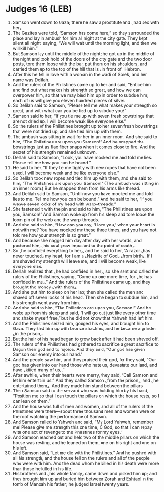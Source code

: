 * Judges 16 (LEB)
:PROPERTIES:
:ID: LEB/07-JUD16
:END:

1. Samson went down to Gaza; there he saw a prostitute and ⌞had sex with her⌟.
2. The Gazites were told, “Samson has come here,” so they surrounded the place and lay in ambush for him all night at the city gate. They kept silent all night, saying, “We will wait until the morning light, and then we will kill him.”
3. But Samson lay until the middle of the night; he got up in the middle of the night and took hold of the doors of the city gate and the two door posts, tore them loose with the bar, put them on his shoulders, and carried them up to the top of the hill that is ⌞in front of⌟ Hebron.
4. After this he fell in love with a woman in the wadi of Sorek, and her name was Delilah.
5. And the rulers of the Philistines came up to her and said, “Entice him and find out what makes his strength so great, and how we can overpower him, so that we may bind him up in order to subdue him; each of us will give you eleven hundred pieces of silver.
6. So Delilah said to Samson, “Please tell me what makes your strength so great, and with what can you be tied up to subdue you?”
7. Samson said to her, “If you tie me up with seven fresh bowstrings that are not dried up, I will become weak like everyone else.”
8. So the rulers of the Philistines brought up to her seven fresh bowstrings that were not dried up, and she tied him up with them.
9. The ambush was sitting in wait for her in an inner room. And she said to him, “The Philistines are upon you Samson!” And he snapped the bowstrings just as flax fiber snaps when it comes close to fire. And the secret of his strength remained unknown.
10. Delilah said to Samson, “Look, you have mocked me and told me lies. Please tell me how you can be bound.”
11. He said to her, “If they tie me tightly with new ropes that have not been used, I will become weak and be like everyone else.”
12. So Delilah took new ropes and tied him up with them, and she said to him, “The Philistines are upon you, Samson!” (The ambush was sitting in an inner room.) But he snapped them from his arms like thread.
13. And Delilah said to Samson, “Until now you have mocked me and told lies to me. Tell me how you can be bound.” And he said to her, “If you weave seven locks of my head with warp-threads.”
14. She fastened it with the pin and said to him, “The Philistines are upon you, Samson!” And Samson woke up from his sleep and tore loose the loom pin of the web and the warp-threads.
15. And she said to him, “How can you say, ‘I love you,’ when your heart is not with me? You have mocked me these three times, and you have not told me how your strength is so great.”
16. And because she nagged him day after day with her words, and pestered him, ⌞his soul grew impatient to the point of death⌟.
17. So ⌞he confided everything to her⌟, and he said to her, “A razor ⌞has never touched⌟ my head, for I am a ⌞Nazirite of God⌟ ⌞from birth⌟. If I am shaved my strength will leave me, and I will become weak, like everyone else.
18. Delilah realized that ⌞he had confided in her⌟, so she sent and called the rulers of the Philistines, saying, “Come up one more time, for ⌞he has confided in me⌟.” And the rulers of the Philistines came up, and they brought the money ⌞with them⌟.
19. And she put him to sleep on her lap; then she called the men and shaved off seven locks of his head. Then she began to subdue him, and his strength went away from him.
20. And she said to him, “The Philistines are upon you, Samson!” And he woke up from his sleep and said, “I will go out just like every other time and shake myself free,” but he did not know that Yahweh had left him.
21. And the Philistines seized him, gouged his eyes, and brought him to Gaza. They tied him up with bronze shackles, and he became a grinder ⌞in the prison⌟.
22. But the hair of his head began to grow back after it had been shaved off.
23. The rulers of the Philistines had gathered to sacrifice a great sacrifice to Dagon their god and to rejoice. And they said, “Our god has given Samson our enemy into our hand.”
24. And the people saw him, and they praised their god, for they said, “Our god has given into our hand those who hate us, devastate our land, and have ⌞killed many of us⌟.”
25. After awhile, when their hearts were merry, they said, “Call Samson and let him entertain us.” And they called Samson ⌞from the prison⌟, and ⌞he entertained them⌟. And they made him stand between the pillars.
26. Then Samson said to the servant who was holding him by his hand, “Position me so that I can touch the pillars on which the house rests, so I can lean on them.”
27. And the house was full of men and women, and all of the rulers of the Philistines were there—about three thousand men and women were on the roof watching the performance of Samson.
28. And Samson called to Yahweh and said, “My Lord Yahweh, remember me! Please give me strength this one time, O God, so that I can repay with one act of revenge to the Philistines for my eyes.”
29. And Samson reached out and held two of the middle pillars on which the house was resting, and he leaned on them, one on his right and one on his left.
30. And Samson said, “Let me die with the Philistines.” And he pushed with all his strength, and the house fell on the rulers and all of the people who were with him. And the dead whom he killed in his death were more than those he killed in his life.
31. His brothers and ⌞his whole family⌟ came down and picked him up; and they brought him up and buried him between Zorah and Eshtaol in the tomb of Manoah his father; he judged Israel twenty years.

